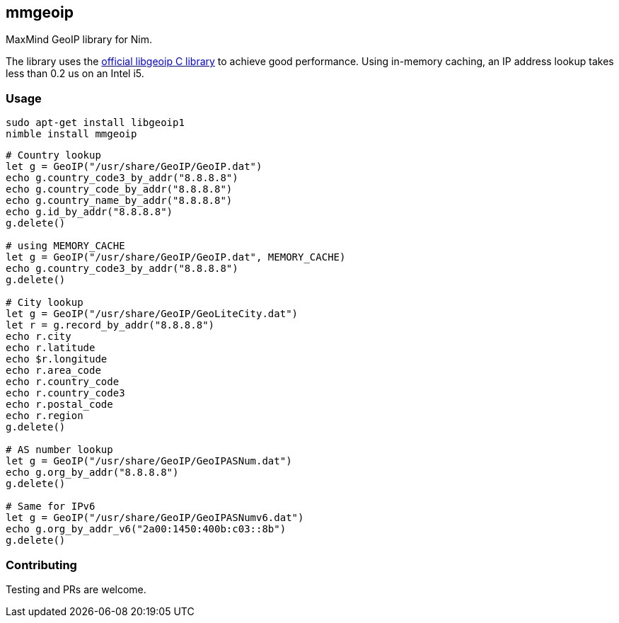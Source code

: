 ## mmgeoip

MaxMind GeoIP library for Nim.

The library uses the link:https://github.com/maxmind/geoip-api-c[official libgeoip C library] to achieve good performance. Using in-memory caching, an IP address lookup takes less than 0.2 us on an Intel i5.

### Usage


[source,bash]
----
sudo apt-get install libgeoip1
nimble install mmgeoip
----

[source,nim]
----
# Country lookup
let g = GeoIP("/usr/share/GeoIP/GeoIP.dat")
echo g.country_code3_by_addr("8.8.8.8")
echo g.country_code_by_addr("8.8.8.8")
echo g.country_name_by_addr("8.8.8.8")
echo g.id_by_addr("8.8.8.8")
g.delete()

# using MEMORY_CACHE
let g = GeoIP("/usr/share/GeoIP/GeoIP.dat", MEMORY_CACHE)
echo g.country_code3_by_addr("8.8.8.8")
g.delete()

# City lookup
let g = GeoIP("/usr/share/GeoIP/GeoLiteCity.dat")
let r = g.record_by_addr("8.8.8.8")
echo r.city
echo r.latitude
echo $r.longitude
echo r.area_code
echo r.country_code
echo r.country_code3
echo r.postal_code
echo r.region
g.delete()

# AS number lookup
let g = GeoIP("/usr/share/GeoIP/GeoIPASNum.dat")
echo g.org_by_addr("8.8.8.8")
g.delete()

# Same for IPv6
let g = GeoIP("/usr/share/GeoIP/GeoIPASNumv6.dat")
echo g.org_by_addr_v6("2a00:1450:400b:c03::8b")
g.delete()
----

### Contributing

Testing and PRs are welcome.


